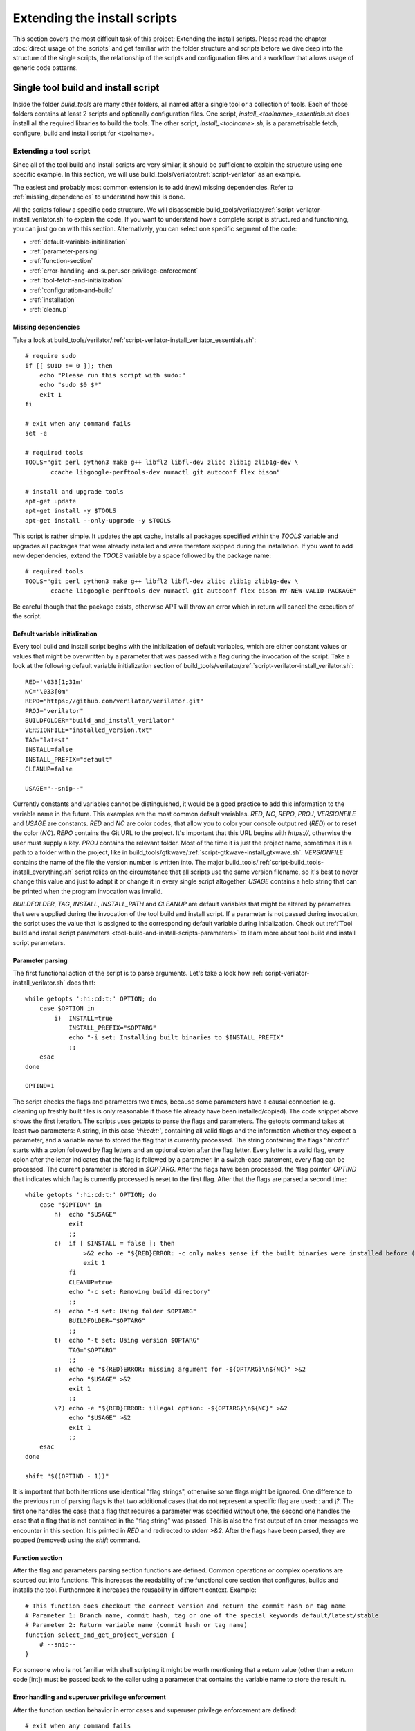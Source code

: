 .. highlight:: sh

Extending the install scripts
=============================

This section covers the most difficult task of this project: Extending the install scripts. Please read the chapter :doc:`direct_usage_of_the_scripts` and get familiar with the folder structure and scripts before we dive deep into the structure of the single scripts, the relationship of the scripts and configuration files and a workflow that allows usage of generic code patterns.


Single tool build and install script
------------------------------------

Inside the folder *build_tools* are many other folders, all named after a single tool or a collection of tools. Each of those folders contains at least 2 scripts and optionally configuration files. One script, *install_<toolname>_essentials.sh* does install all the required libraries to build the tools. The other script, *install_<toolname>.sh*, is a parametrisable fetch, configure, build and install script for <toolname>.


Extending a tool script
^^^^^^^^^^^^^^^^^^^^^^^

Since all of the tool build and install scripts are very similar, it should be sufficient to explain the structure using one specific example. In this section, we will use build_tools/verilator/:ref:`script-verilator` as an example. 

The easiest and probably most common extension is to add (new) missing dependencies. Refer to :ref:`missing_dependencies` to understand how this is done.

All the scripts follow a specific code structure. We will disassemble build_tools/verilator/:ref:`script-verilator-install_verilator.sh` to explain the code. If you want to understand how a complete script is structured and functioning, you can just go on with this section. Alternatively, you can select one specific segment of the code:

- :ref:`default-variable-initialization`
- :ref:`parameter-parsing`
- :ref:`function-section`
- :ref:`error-handling-and-superuser-privilege-enforcement`
- :ref:`tool-fetch-and-initialization`
- :ref:`configuration-and-build`
- :ref:`installation`
- :ref:`cleanup`

.. TODO: Add configuration file example (riscv_tools)

.. _missing_dependencies:

Missing dependencies
~~~~~~~~~~~~~~~~~~~~

Take a look at build_tools/verilator/:ref:`script-verilator-install_verilator_essentials.sh`::
    
    # require sudo
    if [[ $UID != 0 ]]; then
        echo "Please run this script with sudo:"
        echo "sudo $0 $*"
        exit 1
    fi

    # exit when any command fails
    set -e

    # required tools
    TOOLS="git perl python3 make g++ libfl2 libfl-dev zlibc zlib1g zlib1g-dev \
           ccache libgoogle-perftools-dev numactl git autoconf flex bison"

    # install and upgrade tools
    apt-get update
    apt-get install -y $TOOLS
    apt-get install --only-upgrade -y $TOOLS

This script is rather simple. It updates the apt cache, installs all packages specified within the *TOOLS* variable and upgrades all packages that were already installed and were therefore skipped during the installation. If you want to add new dependencies, extend the *TOOLS* variable by a space followed by the package name::

    # required tools
    TOOLS="git perl python3 make g++ libfl2 libfl-dev zlibc zlib1g zlib1g-dev \
           ccache libgoogle-perftools-dev numactl git autoconf flex bison MY-NEW-VALID-PACKAGE"

Be careful though that the package exists, otherwise APT will throw an error which in return will cancel the execution of the script.


.. _default-variable-initialization:

Default variable initialization
~~~~~~~~~~~~~~~~~~~~~~~~~~~~~~~

Every tool build and install script begins with the initialization of default variables, which are either constant values or values that might be overwritten by a parameter that was passed with a flag during the invocation of the script. Take a look at the following default variable initialization section of build_tools/verilator/:ref:`script-verilator-install_verilator.sh`::
    
    RED='\033[1;31m'
    NC='\033[0m'
    REPO="https://github.com/verilator/verilator.git"
    PROJ="verilator"
    BUILDFOLDER="build_and_install_verilator"
    VERSIONFILE="installed_version.txt"
    TAG="latest"
    INSTALL=false
    INSTALL_PREFIX="default"
    CLEANUP=false
    
    USAGE="--snip--"

Currently constants and variables cannot be distinguished, it would be a good practice to add this information to the variable name in the future. This examples are the most common default variables. *RED*, *NC*, *REPO*, *PROJ*, *VERSIONFILE* and *USAGE* are constants. *RED* and *NC* are color codes, that allow you to color your console output red (*RED*) or to reset the color (*NC*). *REPO* contains the Git URL to the project. It's important that this URL begins with *https://*, otherwise the user must supply a key. *PROJ* contains the relevant folder. Most of the time it is just the project name, sometimes it is a path to a folder within the project, like in build_tools/gtkwave/:ref:`script-gtkwave-install_gtkwave.sh`. *VERSIONFILE* contains the name of the file the version number is written into. The major build_tools/:ref:`script-build_tools-install_everything.sh` script relies on the circumstance that all scripts use the same version filename, so it's best to never change this value and just to adapt it or change it in every single script altogether. *USAGE* contains a help string that can be printed when the program invocation was invalid.

*BUILDFOLDER*, *TAG*, *INSTALL*, *INSTALL_PATH* and *CLEANUP* are default variables that might be altered by parameters that were supplied during the invocation of the tool build and install script. If a parameter is not passed during invocation, the script uses the value that is assigned to the corresponding default variable during initialization. Check out :ref:`Tool build and install script parameters <tool-build-and-install-scripts-parameters>` to learn more about tool build and install script parameters.


.. _parameter-parsing:

Parameter parsing
~~~~~~~~~~~~~~~~~

The first functional action of the script is to parse arguments. Let's take a look how :ref:`script-verilator-install_verilator.sh` does that::

    while getopts ':hi:cd:t:' OPTION; do
        case $OPTION in
            i)  INSTALL=true
                INSTALL_PREFIX="$OPTARG"
                echo "-i set: Installing built binaries to $INSTALL_PREFIX"
                ;;
        esac
    done

    OPTIND=1


The script checks the flags and parameters two times, because some parameters have a causal connection (e.g. cleaning up freshly built files is only reasonable if those file already have been installed/copied). The code snippet above shows the first iteration. The scripts uses getopts to parse the flags and parameters. The getopts command takes at least two parameters: A string, in this case *':hi:cd:t:'*, containing all valid flags and the information whether they expect a parameter, and a variable name to stored the flag that is currently processed. The string containing the flags *':hi:cd:t:'* starts with a colon followed by flag letters and an optional colon after the flag letter. Every letter is a valid flag, every colon after the letter indicates that the flag is followed by a parameter. In a switch-case statement, every flag can be processed. The current parameter is stored in *$OPTARG*. After the flags have been processed, the 'flag pointer' *OPTIND* that indicates which flag is currently processed is reset to the first flag. After that the flags are parsed a second time::

    while getopts ':hi:cd:t:' OPTION; do
        case "$OPTION" in
            h)  echo "$USAGE"
                exit
                ;;
            c)  if [ $INSTALL = false ]; then
                    >&2 echo -e "${RED}ERROR: -c only makes sense if the built binaries were installed before (-i)"
                    exit 1
                fi
                CLEANUP=true
                echo "-c set: Removing build directory"
                ;;
            d)  echo "-d set: Using folder $OPTARG"
                BUILDFOLDER="$OPTARG"
                ;;
            t)  echo "-t set: Using version $OPTARG"
                TAG="$OPTARG"
                ;;
            :)  echo -e "${RED}ERROR: missing argument for -${OPTARG}\n${NC}" >&2
                echo "$USAGE" >&2
                exit 1
                ;;
            \?) echo -e "${RED}ERROR: illegal option: -${OPTARG}\n${NC}" >&2
                echo "$USAGE" >&2
                exit 1
                ;;
        esac
    done

    shift "$((OPTIND - 1))"

It is important that both iterations use identical "flag strings", otherwise some flags might be ignored. One difference to the previous run of parsing flags is that two additional cases that do not represent a specific flag are used: *:* and *\\?*. The first one handles the case that a flag that requires a parameter was specified without one, the second one handles the case that a flag that is not contained in the "flag string" was passed. This is also the first output of an error messages we encounter in this section. It is printed in *RED* and redirected to stderr *>&2*. After the flags have been parsed, they are popped (removed) using the *shift* command.

.. _function-section:

Function section
~~~~~~~~~~~~~~~~

After the flag and parameters parsing section functions are defined. Common operations or complex operations are sourced out into functions. This increases the readability of the functional core section that configures, builds and installs the tool. Furthermore it increases the reusability in different context. Example::


    # This function does checkout the correct version and return the commit hash or tag name
    # Parameter 1: Branch name, commit hash, tag or one of the special keywords default/latest/stable
    # Parameter 2: Return variable name (commit hash or tag name)
    function select_and_get_project_version {
        # --snip--
    }

For someone who is not familiar with shell scripting it might be worth mentioning that a return value (other than a return code [int]) must be passed back to the caller using a parameter that contains the variable name to store the result in.


.. _error-handling-and-superuser-privilege-enforcement:

Error handling and superuser privilege enforcement
~~~~~~~~~~~~~~~~~~~~~~~~~~~~~~~~~~~~~~~~~~~~~~~~~~

After the function section behavior in error cases and superuser privilege enforcement are defined::

    # exit when any command fails
    set -e

    # require sudo
    if [[ $UID != 0 ]]; then
        echo -e "${RED}Please run this script with sudo:"
        echo "sudo $0 $*"
        exit 1
    fi

    # Cleanup files if the programm was shutdown unexpectedly
    trap 'echo -e "${RED}ERROR: Script was terminated unexpectedly, cleaning up files..." && pushd -0 > /dev/null && rm -rf $BUILDFOLDER' INT TERM
    
The error handling is straightforward: If an error occurs, stop the execution (*set -e*). Since the script sequentially executes interdependent steps, this approach seems fine. If the project could not be downloaded, the version can't be set, it can be configured, build or installed. If the version could not be checked out, it won't go on and build the tool, using a wrong version. If it can't be configured, there is no point in building it. If nothing was build, nothing is to be installed. Either the user has to fix the error by himself (for example specify a correct project version) or to contact the developers. If the script receives a *SIGINT* or *SIGTERM* signal, it stops the execution and deletes any file it created (*trap* command).

Only one command might requires superuser privileges (install), but to avoid that long-lasting scripts ask the user after an indefinite amount of time to enter superuser credentials, the script enforces superuser privileges (*$UID == 0*).


.. _tool-fetch-and-initialization:

Tool fetch and initialization
~~~~~~~~~~~~~~~~~~~~~~~~~~~~~

The next snippet fetches the git project and checks out the specified version::

    # fetch specified version 
    if [ ! -d $BUILDFOLDER ]; then
        mkdir $BUILDFOLDER
    fi

    pushd $BUILDFOLDER > /dev/null

    if [ ! -d "$PROJ" ]; then
        git clone --recursive "$REPO"
    fi

    pushd $PROJ > /dev/null
    select_and_get_project_version "$TAG" "COMMIT_HASH"
    
First it creates a workspace by creating a folder name *$BUILDFOLDER*, which is controlled by the *-d* flag. This approach renders a simultaneous execution of multiple instances of the script possible, for example to build different versions at the same time. After that the directory is changed to the workspace. All the scripts use *pushd* and *popd*, which uses a rotatable directory stack to keep track of visited directories. The git project is fetched if the git project does not exist in the workspace yet. The *--recursive* flag is ignored if no submodules are existent, therefore it is supplied every time *git clone* is invoked. If submodules are added to the git project in the future, the script still remains functioning. At last the git project version is changed to *$TAG*, which is controlled by the *-t* flag. If it is a valid tag, it is stored in the variable *COMMIT_HASH*. If it is not, the commit hash is stored in *COMMIT_HASH*. This code block is highly flexible and can be used for most if not every git project.


.. _configuration-and-build:

Configuration and build
~~~~~~~~~~~~~~~~~~~~~~~

Next the project is configured and built, which is a part that differs from project to project::

    # build and install if wanted
    # unset var
    if [ -n "$BASH" ]; then
        unset VERILATOR_ROOT
    else
        unsetenv VERILATOR_ROOT
    fi

    autoconf

    if [ "$INSTALL_PREFIX" == "default" ]; then
        ./configure
    else
        ./configure --prefix="$INSTALL_PREFIX"
    fi

    make -j$(nproc)

This part of the script is basically a copy of different instructions from the build instruction of the tool in question that are weld together in a causally correct order. In this case the parameter within *INSTALL_PREFIX*, which is either a default value or the parameter of the *-i* flag, is specified. This can happen here or later, when the command that triggers the tool installation is executed. Be sure to always supply the *-j$(nproc)* flag to take full advantage of multi threading during the build process.


.. _installation:

Installation
~~~~~~~~~~~~

.. code-block::

    if [ $INSTALL = true ]; then
        make install
    fi
    
Here the tool is installed, depending on whether the *-i* flag was set. Sometimes the install location must be supplied here, this depends on the project. This is the only code segment that potentially requires superuser privileges.

.. _cleanup:

Cleanup
~~~~~~~

At the end of the project, irrelevant data can be removed::

    # return to first folder and store version
    pushd -0 > /dev/null
    echo "Verilator: $COMMIT_HASH" >> "$VERSIONFILE"

    # cleanup if wanted
    if [ $CLEANUP = true ]; then
        rm -rf $BUILDFOLDER
    fi
    
We make use of the directory stack here that comes with *pushd* and *popd*. By executing *pushd -0*, we rotate the oldest folder from the bottom to the top of the stack. Remember that the commit hash or tag was stored during the git project retrieval? At this point it is stored in a version file, which will be created at the root directory, more specifically the directory where the scripts are located. This is important if multiple people work on the same project (to ensure consistency regarding the tools) and for publications. The fully automatic and configurable tools and projects installation script, :ref:`script-build_tools-install_everything.sh`, collects all the tool versions in one single file. If the script was invoked with the *-c* flag, the workspace is removed completely.


Creating a tool script
^^^^^^^^^^^^^^^^^^^^^^

Creating a tool build and install script might be easier than you think right now. Most of the time it requires only minor adaption to one of the existing scripts to create a new fully functional tool build and install script. In most cases even the integration in the major tools and projects installation script (:ref:`script-build_tools-install_everything.sh`) only takes some minutes.


Step 1: Naming conventions
~~~~~~~~~~~~~~~~~~~~~~~~~~

The naming convention is very important, because the major tools and projects installation script (:ref:`script-build_tools-install_everything.sh`) uses them to find the scripts. Create a new folder in the build_tools directory which will contain the new scripts. You can give it any name, but for convenience reasons we suggest using the tool name or the collection name that are going to be installed. We'll use *<toolname>* as the name of the folder. The scripts within must be named *install_<toolname>.sh* and *install_<toolname>_essentials.sh*.


Step 2: Copying a template
~~~~~~~~~~~~~~~~~~~~~~~~~~

Copy the *build_tools/verilator/*:ref:`script-verilator-install_verilator.sh` and *build_tools/verilator/*:ref:`script-verilator-install_verilator_essentials.sh` scripts to your freshly created folder *build_tools/<toolname>*. After that replace *verilator* in the name of the scripts with *<toolname>*. If your *<toolname>* is *yosys* for example, the scripts should be named *install_yosys.sh* and *install_yosys_essentials.sh*


Step 3: Adjusting dependencies
~~~~~~~~~~~~~~~~~~~~~~~~~~~~~~

Lookup the dependencies on the project page and find appropriate packages in the apt packet manager. If you have a list of all dependencies, adjust the *install_<toolname>_essentials.sh* file to only install relevant apt packages, as described in section :ref:`missing_dependencies`


Step 4: Changing relevant constants
~~~~~~~~~~~~~~~~~~~~~~~~~~~~~~~~~~~

The next step encompasses the adjustment of some constants. You can view all default variables and constants at section :ref:`default-variable-initialization`. You have to change the repository url, the folder where the relevant project lies and the default value for the build folder (workspace)::

    REPO="https://github.com/verilator/verilator.git"
    PROJ="verilator"
    BUILDFOLDER="build_and_install_verilator"
    
At this point, your script already can parse the default flags *-c*, *-d*, *-i* and *-t*, interpret them, create a workspace based on *-d*, download the correct git project and checkout the desired version based on *-t*.


Step 5: Adding additional flags
~~~~~~~~~~~~~~~~~~~~~~~~~~~~~~~

.. TODO: Replace reference for "adding new flags" to something more precise

Adding additional flags is not difficult by itself, however, if new flags are added, the major install script :ref:`script-build_tools-install_everything.sh` must be adjusted to process those new flags. Refer to section :ref:`extending-the-major-script` for more information. If you have to add additional flags, :ref:`parameter-parsing` elucidates how parameters are registered, received and handled.


Step 6: Adjusting the configure, build and install section
~~~~~~~~~~~~~~~~~~~~~~~~~~~~~~~~~~~~~~~~~~~~~~~~~~~~~~~~~~

Depending on the project, the build process is initialized and configured differently. Get to know how to configure and build the project and reflect that knowledge in the :ref:`configuration-and-build` segment of the script. At last, adjust the code segment that installs the project (:ref:`installation`).


Step 7: Adding the script to the major install script
~~~~~~~~~~~~~~~~~~~~~~~~~~~~~~~~~~~~~~~~~~~~~~~~~~~~~

This last step includes the tool install script into the major install script :ref:`script-build_tools-install_everything.sh`. Besides potential adjustments of that script to incorporate new flags and parameters (id est any flags except *c*, *d*, *i* and *t*), the script must be registered in the major script and a config section must be created. Refer to section :ref:`adding-a-tool-to-major-script` to learn how this is done. After working through that section, you are done. You now have a fully functioning tool build and install script and it is integrated into the major install script, well done!


.. _extending-the-major-script:

Fully configurable tools and project installation script
--------------------------------------------------------

This section explains how the major install script build_tools/:ref:`script-build_tools-install_everything.sh` is structured and how to add tool build and install scripts and projects to it.


.. _adding-a-tool-to-major-script:

Adding a tool to the script
^^^^^^^^^^^^^^^^^^^^^^^^^^^

Let's assume you have created a tool install script in *build_folder/<toolname>*. To add the script to the major install script, append *<TOOLNAME>* in uppercase to the following variable within the :ref:`script-build_tools-install_everything.sh` script::

    SCRIPTS="YOSYS TRELLIS ICESTORM NEXTPNR_ICE40 NEXTPNR_ECP5 UJPROG OPENOCD \
    OPENOCD_VEXRISCV VERILATOR GTKWAVE RISCV_NEWLIB RISCV_LINUX <TOOLNAME>"

After that, open the configuration file for the major install script, :ref:`script-build_tools-config.cfg`, and append the tool configuration section by a copy of the verilator configuration::

    ### Configure tools
    
    # --snip--
    
    ## Verilator
    # Build and (if desired) install Verilator?
    VERILATOR=true
    # Build AND install Verilator?
    VERILATOR_INSTALL=true
    # Install path (default = default path)
    VERILATOR_INSTALL_PATH=default
    # Remove build directory after successful install?
    VERILATOR_CLEANUP=true
    # Folder name in which the project is built
    VERILATOR_DIR=default
    # Specify project version to pull (default/latest, stable, tag, branch, hash)
    VERILATOR_TAG=default
    
now simply replace VERILATOR by *<TOOLNAME>* in uppercase and specify your desired default configuration::

    ### Configure tools
    
    # --snip--
    
    ## <Toolname>
    # Build and (if desired) install <Toolname>?
    <TOOLNAME>=true
    # Build AND install <Toolname>?
    <TOOLNAME>_INSTALL=true
    # Install path (default = default path)
    <TOOLNAME>_INSTALL_PATH=default
    # Remove build directory after successful install?
    <TOOLNAME>_CLEANUP=true
    # Folder name in which the project is built
    <TOOLNAME>_DIR=default
    # Specify project version to pull (default/latest, stable, tag, branch, hash)
    <TOOLNAME>_TAG=default


.. _additional_parameters:

Registering additional parameters
~~~~~~~~~~~~~~~~~~~~~~~~~~~~~~~~~

In short, the configuration file build_tools/:ref:`script-build_tools-config.cfg` is *sourced*, which means that every variable within it is included in the current environment. Since you followed the naming convention and included the name of your tool in the *SCRIPTS* list, the variable names that were supplied in :ref:`script-build_tools-config.cfg` can be derived for the default configuration flags *-c*, *-d*, *-i* and *-t*. Let's take a look at the function that decides which flags and parameters are used based on the sourced :ref:`script-build_tools-config.cfg`::

    # Process common script parameters
    # Parameter $1: Script name
    # Parameter $2: Variable to store the parameters in
    function parameters_tool {
        # Set "i" parameter
        if [ "$(eval "echo $`echo $1`_INSTALL")" = true ]; then
            eval "$2=\"${!2} -i $(eval "echo $`echo $1`_INSTALL_PATH")\""
        fi
        
        # Set "c" parameter
        if [ "$(eval "echo $`echo $1`_CLEANUP")" = true ]; then
            eval "$2=\"${!2} -c\""
        fi
        
        # Set "d" parameter
        local L_BUILD_DIR="$(eval "echo $`echo $1`_DIR")"
        
        if [ -n "$L_BUILD_DIR" ] && [ "$L_BUILD_DIR" != "default" ]; then
            eval "$2=\"${!2} -d \"$L_BUILD_DIR\"\""
        fi
        
        # Set "t" parameter
        local L_BUILD_TAG="$(eval "echo $`echo $1`_TAG")"
        
        if [ -n "$L_BUILD_TAG" ] && [ "$L_BUILD_TAG" != "default" ]; then
            eval "$2=\"${!2} -t \"$L_BUILD_TAG\"\""
        fi
        
        # Set "b" for Yosys only
        if [ $1 == "YOSYS" ]; then
            local L_BUILD_COMPILER="$(eval "echo $`echo $1`_COMPILER")"
            
            if [ -n "$L_BUILD_COMPILER" ]; then
                eval "$2=\"${!2} -b \"$L_BUILD_COMPILER\"\""
            fi
        fi
        
        # Append special parameters for gnu-riscv-toolchain and nextpnr variants
        if [ "${1::5}" == "RISCV" ]; then
            parameters_tool_riscv "$1" "$2"
        elif [ "${1::7}" == "NEXTPNR" ]; then
            parameters_tool_nextpnr "$1" "$2"
        fi
    }

Since every tool build and install script must follow the naming convention and support the default flags *-c*, *-d*, *-i* and *-t*, and in addition must supply the corresponding entries in :ref:`script-build_tools-config.cfg`, the script can just derive the variable name that was specified in :ref:`script-build_tools-config.cfg` and controls a specific flag.

Let's work through one example. You have added a tool called *MYTOOL* which support the four basic flags. In addition, you have added the configuration entry in :ref:`script-build_tools-config.cfg`::

    ## Mytool
    # Build and (if desired) install Mytool?
    MYTOOL=true
    # Build AND install Mytool?
    MYTOOL_INSTALL=true   
    # --snip--
    
At some point the :ref:`script-build_tools-install_everything.sh` script does source the configuration file, so all the variables within are now in the environment of the current instance of :ref:`script-build_tools-install_everything.sh`, including the configuration variables for *MYTOOL*. Now at some point the :ref:`script-build_tools-install_everything.sh` script must figure out which flags and parameters have to be set, which is done in the *parameters_tool* function in the code snippet above. The function is called like that: ``parameters_tool 'MYTOOL' 'RESULT'``. First it scans the configuration variables that control the common default flags, for example for *-i*::

    # Set "i" parameter
    if [ "$(eval "echo $`echo $1`_INSTALL")" = true ]; then
        eval "$2=\"${!2} -i $(eval "echo $`echo $1`_INSTALL_PATH")\""
    fi
    
In this example the variable *$1* contains our tool name, *MYTOOL*. Within the if-statement, the eval command ``"$(eval "echo $`echo $1`_INSTALL")"`` evaluates to ``"$MYTOOL_INSTALL"``. This is exactly the variable name we assigned in the configuration :ref:`script-build_tools-config.cfg` and which the script already sourced in its own environment. If the flag is set, the parameter list, which is stored in the variable name contained within *$2*, is appended by "-i $MYTOOL_INSTALL_PATH". This is repeated for every default value, which the scripts resolves to the variables *MYTOOL_CLEANUP*, *MYTOOL_BUILD_DIR* and *MYTOOL_TAG*.

If you want to add a custom parameter, let's assume *MYTOOL* does now allow a *-z* flag, which builds a specific feature, you have to add it to the configuration file :ref:`script-build_tools-config.cfg` and you have to write some custom code to handle that parameter in addition to the default parameters. You added a configuration variable::

    MYTOOL_NICE_FEATURE=true
    
Take a look at the end of the *parameters_tools* function::

    # Append special parameters for gnu-riscv-toolchain and nextpnr variants
    if [ "${1::5}" == "RISCV" ]; then
        parameters_tool_riscv "$1" "$2"
    elif [ "${1::7}" == "NEXTPNR" ]; then
        parameters_tool_nextpnr "$1" "$2"
    fi
    
For each tool that uses additional parameters, it calls a specific function that can handle those parameters. The ```${1::X}``` command reads the first X characters from the variable *$1*. It is only required if multiple tools with the same prefix use the same additional parameter function. In our case, it is sufficient to add another *elif* branch that compares the complete name::

    elif [ "$1" == "MYTOOL" ]; then
        parameters_tool_mytool "$1" "$2"
    fi
    
Create a new function *parameters_tool_mytool* that handles the additional parameters::

    # Process additional mytool script parameters
    # Parameter $1: Script name
    # Parameter $2: Variable to store the parameters in
    function parameters_tool_mytool {
        # set -z flag
        if [ "$(eval "echo $`echo $1`_NICE_FEATURE")" = true ]; then
            eval "$2=\"${!2} -z\""
        fi
    }

Just as for the other default flags, the if-statement checks the value of *MYTOOL_NICE_FEATURE* and appends the parameter string *$2* by *-z* if it is set to true. Congratulations, you have successfully added a custom parameters to the configuration.

Adding a project to the script
^^^^^^^^^^^^^^^^^^^^^^^^^^^^^^

To add a project to the major install script, two steps are required:

1. Copy and adapt an existing configuration for a project from :ref:`script-build_tools-config.cfg`
2. Add the project name to the *PROJECTS* variable in :ref:`script-build_tools-install_everything.sh`

Step 1: Open :ref:`script-build_tools-config.cfg` and duplicate the last project configuration, in this case it is *DEMO_PROJECT_ICE40*::

    ## Hello world demo application
    # Download git repository
    DEMO_PROJECT_ICE40=false
    # Git URL
    DEMO_PROJECT_ICE40_URL="https://github.com/ThorKn/icebreaker-vexriscv-helloworld.git"
    # Specify project version to pull (default/latest, stable, tag, branch, hash)
    DEMO_PROJECT_ICE40_TAG=default
    # If default is selected, the project is stored in the documents folder
    # of each user listed in the variable DEMO_PROJECT_ICE40_USER
    DEMO_PROJECT_ICE40_LOCATION=default
    # Space seperated list of users (in quotation marks) to install the project for
    # in /home/$user/Documents (if DEMO_PROJECT_ICE40_LOCATION=default). 
    # default = all logged in users. Linking to desktop is also based on this list.
    DEMO_PROJECT_ICE40_USER=default
    # Symbolic link to /home/$user/Desktop
    DEMO_PROJECT_ICE40_LINK_TO_DESKTOP=true
    
Replace DEMO_PROJECT with the project you want to add and adjust the configuration values as you desire::

    ## Hello world demo application
    # Download git repository
    <YOUR_PROJECT>=false
    # Git URL
    <YOUR_PROJECT>_URL="<YOUR_PROJECT_GIT_HTTPS_URL>"
    # Specify project version to pull (default/latest, stable, tag, branch, hash)
    <YOUR_PROJECT>_TAG=default
    # If default is selected, the project is stored in the documents folder
    # of each user listed in the variable <YOUR_PROJECT>_USER
    <YOUR_PROJECT>_LOCATION=default
    # Space separated list of users (in quotation marks) to install the project for
    # in /home/$user/Documents (if <YOUR_PROJECT>_LOCATION=default). 
    # default = all logged in users. Linking to desktop is also based on this list.
    <YOUR_PROJECT>_USER=default
    # Symbolic link to /home/$user/Desktop
    <YOUR_PROJECT>_LINK_TO_DESKTOP=true

Double check every configuration parameter, especially the *URL* and if *<YOUR_PROJECT>* is set to *true*.

Step 2: Open :ref:`script-build_tools-install_everything.sh` and look for the definition of the *PROJECTS* variable in the constant/default variable initialization section of the code::

    PROJECTS="PQRISCV_VEXRISCV DEMO_PROJECT"
    
Append your project name to list, using a space as a separator::

    PROJECTS="PQRISCV_VEXRISCV DEMO_PROJECT <YOUR_PROJECT>"
    
The major install script should now download and copy your project.


Extending the install script
^^^^^^^^^^^^^^^^^^^^^^^^^^^^

The script is designed in a generic way to allow smooth integration of additional tool build and install scripts. By using naming conventions, the major install script is able to find the tool install scripts, find their configuration and invoke them with default parameters. In this section, we'll walk through the structure of the script and explain each segment.


Default variable initialization
~~~~~~~~~~~~~~~~~~~~~~~~~~~~~~~

The major install script first initializes default variables and constants, just like the tool build and install scripts do it::

    RED='\033[1;31m'
    NC='\033[0m'
    CONFIG="config.cfg"
    BUILDFOLDER="build_and_install_quantumrisc_tools"
    VERSIONFILE="installed_version.txt"
    SUCCESS_FILE_TOOLS="latest_success_tools.txt"
    SUCCESS_FILE_PROJECTS="latest_success_projects.txt"
    DIALOUT_USERS=default
    VERSION_FILE_USERS=default
    CLEANUP=false
    VERBOSE=false
    SCRIPTS="YOSYS TRELLIS ICESTORM NEXTPNR_ICE40 NEXTPNR_ECP5 UJPROG OPENOCD \
    OPENOCD_VEXRISCV VERILATOR GTKWAVE RISCV_NEWLIB RISCV_LINUX"
    PROJECTS="PQRISCV_VEXRISCV DEMO_PROJECT"
    
Some constants and default variables are equivalent to those of a tool build and install script, refer to section :ref:`default-variable-initialization` to get an explanation about their function.

*CONFIG*, *SUCCESS_FILE_TOOLS*, *SUCCESS_FILE_PROJECTS*, *SCRIPTS* and *PROJECTS* are new constants. *CONFIG* specifies the location of the configuration file. *SUCCESS_FILE_TOOLS* defines the name of the file that contains the latest successfully installed script. *SUCCESS_FILE_PROJECTS* does the same for projects. Those files contain all the information required for the checkpoint mechanism used in this script. *SCRIPTS* contains a space separated list of tool install scripts. By using naming conventions, the major install script is able to find the location of the tool build scripts and configuration values within *CONFIG*. *PROJECTS* contains a space separated list of projects, which the script uses to find the configuration for each project listed there.

In addition to those constants, some default values are defined: *DIALOUT_USERS*, *VERSION_FILE_USERS* and *VERBOSE*. *DIALOUT_USERS* contains a space separated list of users that are added to the dialout group. It is modified by the parameter of the *-o* flag. By default every logged in user is added. *VERSION_FILE_USERS* contains a space separated list of users for whom a copy of the final version file is placed on their desktop. The default behavior is to add the version file to the desktop of every logged in user. It is modified by the parameter of the *-p* flag. *VERBOSE* contains a boolean that toggles whether warning and errors are printed to stdout. It is toggles by the *-v* flag.


Parameter parsing
~~~~~~~~~~~~~~~~~

Refer to section :ref:`parameter-parsing` for more information.


Function section
~~~~~~~~~~~~~~~~~

Please refer to section :ref:`function-section` before continuing in this section.

This script contains many more functions than the tool build scripts. A method that is used often in those function is the deduction of other variable names. Section :ref:`additional_parameters` explains how to add additional parameters, which includes the explanation of two important functions that use variable name deduction.


Error handling and superuser privilege enforcement
~~~~~~~~~~~~~~~~~~~~~~~~~~~~~~~~~~~~~~~~~~~~~~~~~~

Refer to section :ref:`error-handling-and-superuser-privilege-enforcement` for more information. In contrast to the tool build and install scripts, the major install script does not delete the workspace (*BUILDFOLDER*) when SIGINT or SIGTERM signals are received. This decision was made because a checkpoint mechanism was implemented, which uses files within the workspace. If the workspace would be deleted, the :ref:`script-build_tools-install_everything.sh` script would not know the previous progress. Running tool build and install scripts are killed and their workspace is still removed though.


Initialization
~~~~~~~~~~~~~~

Before the tool build and install scripts are invoked, the workspace is set up and the configuration is parsed::

    # Read config
    echo_verbose "Loading configuration file"
    source config.cfg

    # create and cd into buildfolder
    if [ ! -d $BUILDFOLDER ]; then
        echo_verbose "Creating build folder \"${BUILDFOLDER}\""
        mkdir $BUILDFOLDER
    fi

    cp -r install_build_essentials.sh $BUILDFOLDER
    pushd $BUILDFOLDER > /dev/null
    ERROR_FILE="$(pwd -P)/errors.log"

    # Potentially create and empty errors.log file
    echo '' > errors.log
    echo "Executing: ./install_build_essentials.sh"
    exec_verbose "./install_build_essentials.sh" "$ERROR_FILE"
    
Parsing the configuration file build_tools/:ref:`script-build_tools-config.cfg` is really simple. Since it only contains variable assignments in the form `VAR=value`, it is enough to *source* the configuration file. Now the script can use all the variables defined within :ref:`script-build_tools-config.cfg`.

Just like for tool build and install scripts, a *BUILDFOLDER* is created to serve as a workspace. All builds will happen within it and every script will temporarily be copied into that workspace. Within that folder an error file *errors.log* is created. This file is going to contain any warnings and errors. The last step of the initialization includes the execution of the *install_build_essentials.sh* script, which install packages that deliver the functionality to download from git, configure, build and install projects.

Handling the tools
~~~~~~~~~~~~~~~~~~

At the core of the script lies one for loop, that iterates through every *SCRIPT* and utilizes the functions which were defined to build and eventually install the scripts::

    echo -e "\n--- Installing tools ---\n"
    get_latest "$SCRIPTS" "$SUCCESS_FILE_TOOLS" "tool" "SCRIPTS"

    # Process scripts
    for SCRIPT in $SCRIPTS; do
        # Should the tool be build/installed?
        if [ "${!SCRIPT}" = true ]; then
            echo "Installing $SCRIPT"
            PARAMETERS=""
            parameters_tool "$SCRIPT" "PARAMETERS"
            COMMAND_INSTALL_ESSENTIALS=""
            COMMAND_INSTALL=""
            find_script "$SCRIPT" "COMMAND_INSTALL_ESSENTIALS" "COMMAND_INSTALL"
            COMMAND_INSTALL="${COMMAND_INSTALL} $PARAMETERS"
            echo "Executing: $COMMAND_INSTALL_ESSENTIALS"
            exec_verbose "$COMMAND_INSTALL_ESSENTIALS" "$ERROR_FILE"
            echo "Executing: $COMMAND_INSTALL"
            exec_verbose "$COMMAND_INSTALL" "$ERROR_FILE"
            echo "$SCRIPT" > $SUCCESS_FILE_TOOLS
        fi
    done
    
Before the scripts iterates over the tool build and install scripts, it checks whether some of the scripts already have successfully been installed during a previous invocation in the same workspace. The *get_latest* function takes a list of tool build and install script names *$SCRIPTS*, checks at which position the script contained within the checkpoint file *$SUCCESS_FILE_TOOLS* is in that list, offers the users to start over or go on from there and finally stores the modified list in the last parameter, which is also called *SCRIPTS* here.

The for loop iterates over the modified list of tool build and install script names. Remember that the configuration file only contains variable assignments and the naming convention to enter *<TOOLNAME>_PARAMETER=value*? This circumstance is used now to evaluate the tool configuration. In each iteration, the *SCRIPT* variable contains the current tool name. The command "${!SCRIPT}" evaluates the variable that has the name that is stored in *$SCRIPT*. So effectively the if statement looks like this in every iteration::

    if [ "$TOOLNAME" = true ]; then
    
Since we have parsed config.cfg before, which contains "TOOLNAME=value" for any tool, we effectively have tested one element of our configuration. If the tool was configured to be build, we enter the body, which first does evaluate the configuration (using the same trick line in the if-statement) and creates a string containing the flags and parameters::

    PARAMETERS=""
    parameters_tool "$SCRIPT" "PARAMETERS"
    
After that it copies the *install_<toolname>_essentials.sh* script and the *install_<toolname>.sh* script into the current workspace and appends the flags and parameters after the *install_<toolname>.sh* script path::

    COMMAND_INSTALL_ESSENTIALS=""
    COMMAND_INSTALL=""
    find_script "$SCRIPT" "COMMAND_INSTALL_ESSENTIALS" "COMMAND_INSTALL"
    COMMAND_INSTALL="${COMMAND_INSTALL} $PARAMETERS"
    echo "Executing: $COMMAND_INSTALL_ESSENTIALS"
    
At this point the naming convention is important again. The *find_script* function assumes that the naming convention was incorporated. It copies the tool build and install script folder *<toolname>* to the current workspace and returns a path in the current workspace to *<toolname>/install_<toolname>.sh* and *<toolname>/install_<toolname>_essentials.sh*. In addition, it copies an additional configuration file within the tool folder if it exists, that must be named *versions.cfg* (this will likely be changed to an arbitrary amount of config files with arbitrary names).

Everything is prepared now to execute the scripts, respecting the configuration::

    echo "Executing: $COMMAND_INSTALL_ESSENTIALS"
    exec_verbose "$COMMAND_INSTALL_ESSENTIALS" "$ERROR_FILE"
    echo "Executing: $COMMAND_INSTALL"
    exec_verbose "$COMMAND_INSTALL" "$ERROR_FILE"
    
At last, the current tool name *$SCRIPT* is stored in the checkpoint file. If the next tool script should fail, this script will know where to continue.


Handling the projects
~~~~~~~~~~~~~~~~~~~~~

In comparison to handling the tools, handling the projects is much simpler. Basically a project differs from tools by not requiring to be built or installed. So projects are only fetched from the web in the desired version and copied to some locations::

    echo -e "\n--- Setting up projects ---\n"
    get_latest "$PROJECTS" "$SUCCESS_FILE_PROJECTS" "project" "PROJECTS"

    for PROJECT in $PROJECTS; do
        if [ "${!PROJECT}" = true ]; then
            echo "Setting up $PROJECT"
            install_project "$PROJECT"
            echo "$PROJECT" > $SUCCESS_FILE_PROJECTS
        fi
    done

Just as for tools, a checkpoint mechanism is used for projects. Same logic, just a different file name. The configuration trick is the same here as well. *PROJECT* contains the name of the current project, *${!PROJECT}* checks its value, which previously was defined in the configuration file in the form of *<PROJECT>=value*. If the project was configured to be installed, the body of the for loop is entered::

    echo "Setting up $PROJECT"
    install_project "$PROJECT"
    echo "$PROJECT" > $SUCCESS_FILE_PROJECTS
    
The function *install_project* is called, which downloads and configures the project based on the configuration. The project is placed at the users documents folder and if desired, linked to desktop. After the projects was successfully installed, it is stored in the projects checkpoints file. 


Cleanup
~~~~~~~

Before cleaning up the workspace (*-c*), that means deleting it, the version file is copied out of the workspace and into the same folder the :ref:`script-build_tools-install_everything.sh` script lies. Additionally, it is copied to the desktop of the users specified in the variable *VERSION_FILE_USERS*::

    # secure version file before it gets deleted (-c)
    pushd -0 > /dev/null

    if [ -f "${BUILDFOLDER}/${VERSIONFILE}" ]; then
        cp "${BUILDFOLDER}/${VERSIONFILE}" .
    fi

    # --snip--

    # copy version file to users desktop
    if [ "$VERSION_FILE_USERS" == "default" ]; then
        copy_version_file "$(pwd -P)/${VERSIONFILE}" `who | cut -d: -f1`
    else
        copy_version_file "$(pwd -P)/${VERSIONFILE}" "$VERSION_FILE_USERS"
    fi
    
In addition, a set of users contained within the variable *DIALOUT_USERS* is copied to the dialout group::

    # add users to dialout
    if [ "$DIALOUT_USERS" == "default" ]; then
        for DIALOUT_USER in `who | cut -d: -f1`; do
            usermod -a -G dialout "$DIALOUT_USER"
        done
    else
        for DIALOUT_USER in "$DIALOUT_USERS"; do
            usermod -a -G dialout "$DIALOUT_USER"
        done
    fi
    
After that the workspace is deleted, if the *-c* flag was set.
